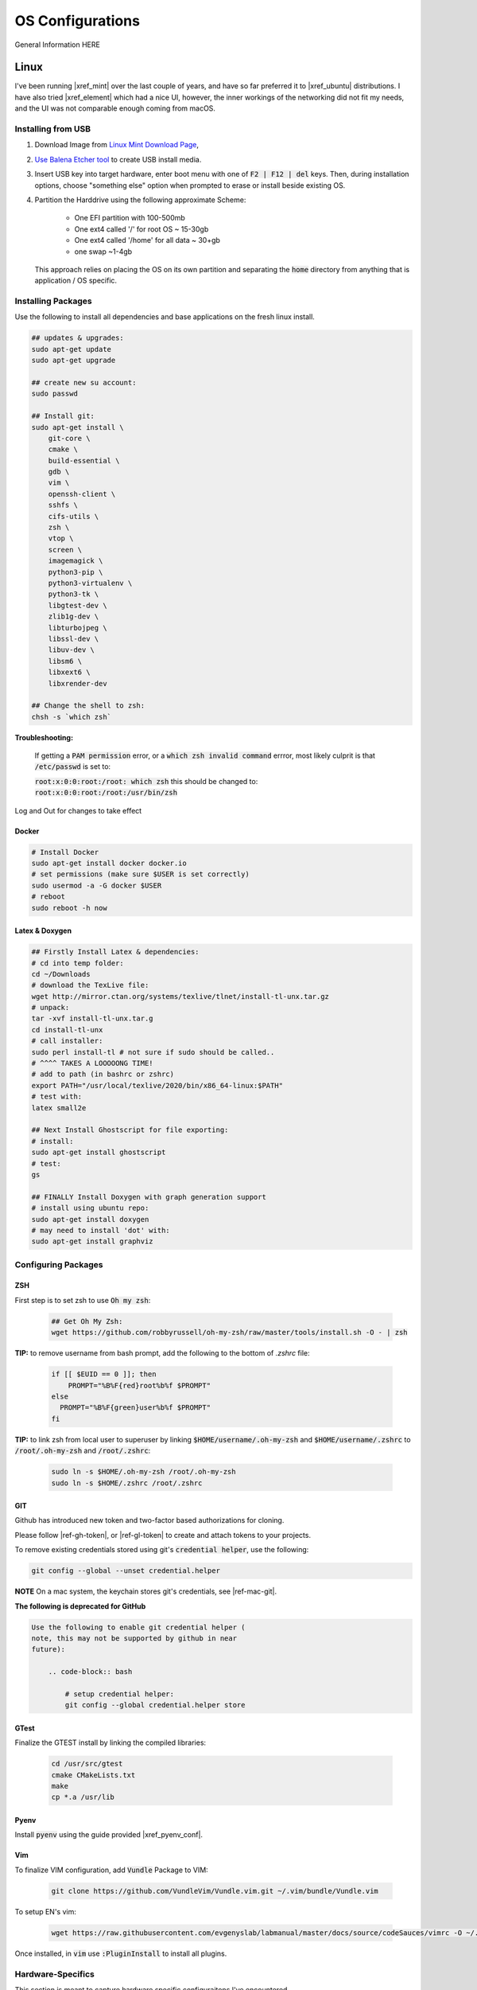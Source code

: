 .. comment


#################
OS Configurations
#################

General Information HERE


Linux
=====

I've been running |xref_mint|  over the last couple of years, and have
so far preferred it to |xref_ubuntu|  distributions. I have also tried 
|xref_element| which had a nice UI, however, the inner workings of the 
networking did not fit my needs, and the UI was not comparable enough
coming from macOS.

.. |xref_mint| raw:: html

    <a href="https://linuxmint.com/" target="_blank">Linux Mint</a>

.. |xref_ubuntu| raw:: html

    <a href="https://ubuntu.com/" target="_blank">Ubuntu</a>

.. |xref_element| raw:: html

    <a href="https://elementary.io/" target="_blank">Elementary OS</a>



Installing from USB
-------------------

#. Download Image from `Linux Mint Download Page <https://linuxmint.com/edition.php?id=284">`_,

#. `Use Balena Etcher tool <https://www.balena.io/etcher/>`_ to create
   USB install media.

#. Insert USB key into target hardware, enter boot menu with one of :code:`F2 | F12 | del` keys.
   Then, during installation options, choose "something else" option when 
   prompted to erase or install beside existing OS.

#. Partition the Harddrive using the following approximate Scheme:

    - One EFI partition with 100-500mb
    - One ext4 called '/' for root OS ~ 15-30gb
    - One ext4 called '/home' for all data ~ 30+gb
    - one swap ~1-4gb

   This approach relies on placing the OS on its own partition and 
   separating the :code:`home` directory from anything that is 
   application / OS specific.


Installing Packages
-------------------

Use the following to install all dependencies and base applications on the 
fresh linux install.

.. code-block:: bash

    ## updates & upgrades:
    sudo apt-get update
    sudo apt-get upgrade

    ## create new su account:
    sudo passwd

    ## Install git:
    sudo apt-get install \
        git-core \
        cmake \
        build-essential \
        gdb \
        vim \
        openssh-client \
        sshfs \
        cifs-utils \
        zsh \
        vtop \
        screen \
        imagemagick \
        python3-pip \
        python3-virtualenv \
        python3-tk \
        libgtest-dev \
        zlib1g-dev \
        libturbojpeg \
        libssl-dev \
        libuv-dev \
        libsm6 \
        libxext6 \
        libxrender-dev

    ## Change the shell to zsh:        
    chsh -s `which zsh`

**Troubleshooting:**

    If getting a :code:`PAM permission` error, or a :code:`which zsh invalid command`
    errror, most likely culprit is that :code:`/etc/passwd` is set to:

    :code:`root:x:0:0:root:/root: which zsh` this should be changed to:
    :code:`root:x:0:0:root:/root:/usr/bin/zsh`

Log and Out for changes to take effect

Docker
^^^^^^

.. code-block:: bash

    # Install Docker
    sudo apt-get install docker docker.io
    # set permissions (make sure $USER is set correctly)
    sudo usermod -a -G docker $USER
    # reboot
    sudo reboot -h now


Latex & Doxygen
^^^^^^^^^^^^^^^

.. code-block:: bash

    ## Firstly Install Latex & dependencies:
    # cd into temp folder:
    cd ~/Downloads
    # download the TexLive file:
    wget http://mirror.ctan.org/systems/texlive/tlnet/install-tl-unx.tar.gz
    # unpack:
    tar -xvf install-tl-unx.tar.g
    cd install-tl-unx
    # call installer:
    sudo perl install-tl # not sure if sudo should be called..
    # ^^^^ TAKES A LOOOOONG TIME!
    # add to path (in bashrc or zshrc)
    export PATH="/usr/local/texlive/2020/bin/x86_64-linux:$PATH"
    # test with:
    latex small2e

    ## Next Install Ghostscript for file exporting:
    # install:
    sudo apt-get install ghostscript
    # test:
    gs

    ## FINALLY Install Doxygen with graph generation support
    # install using ubuntu repo:
    sudo apt-get install doxygen
    # may need to install 'dot' with:
    sudo apt-get install graphviz


Configuring Packages
--------------------

ZSH
^^^

First step is to set zsh to use :code:`Oh my zsh`:

    .. code-block:: bash

        ## Get Oh My Zsh:
        wget https://github.com/robbyrussell/oh-my-zsh/raw/master/tools/install.sh -O - | zsh


**TIP:** to remove username from bash prompt, add the following
to the bottom of `.zshrc` file:

    .. code-block:: bash

        if [[ $EUID == 0 ]]; then
            PROMPT="%B%F{red}root%b%f $PROMPT"
        else
          PROMPT="%B%F{green}user%b%f $PROMPT"
        fi


**TIP:** to link zsh from local user to superuser by linking 
:code:`$HOME/username/.oh-my-zsh` and :code:`$HOME/username/.zshrc` to
:code:`/root/.oh-my-zsh` and :code:`/root/.zshrc`:

    .. code-block:: bash

        sudo ln -s $HOME/.oh-my-zsh /root/.oh-my-zsh
        sudo ln -s $HOME/.zshrc /root/.zshrc


GIT
^^^

Github has introduced new token and two-factor based 
authorizations for cloning.

Please follow |ref-gh-token|, or |ref-gl-token| to create
and attach tokens to your projects.

.. |ref-gh-token| raw:: html

   <a href="https://docs.github.com/en/github/authenticating-to-github/creating-a-personal-access-token" target="_blank">github's</a>


.. |ref-gl-token| raw:: html

   <a href="https://docs.gitlab.com/ee/user/profile/personal_access_tokens.html" target="_blank">gitlab's</a>


To remove existing credentials stored using git's 
:code:`credential helper`, use the following:

.. code-block:: bash

   git config --global --unset credential.helper

**NOTE** On a mac system, the keychain stores git's
credentials, see |ref-mac-git|.

.. |ref-mac-git| raw:: html

   <a href="https://stackoverflow.com/questions/11067818/how-do-you-reset-the-stored-credentials-in-git-credential-osxkeychain/13421154#:~:text=Just%20go%20to%20Applications%20%2D%3E%20Utilties,password%20from%20with%20the%20app." target="_blank">here</a>

**The following is deprecated for GitHub**

.. code-block:: bash

    Use the following to enable git credential helper (
    note, this may not be supported by github in near
    future):

        .. code-block:: bash

            # setup credential helper:
            git config --global credential.helper store


GTest
^^^^^

Finalize the GTEST install by linking the compiled libraries:

    .. code-block:: bash

        cd /usr/src/gtest
        cmake CMakeLists.txt
        make
        cp *.a /usr/lib


Pyenv
^^^^^

Install :code:`pyenv` using the guide provided |xref_pyenv_conf|.

.. |xref_pyenv_conf| raw:: html

    <a href="https://github.com/pyenv/pyenv#basic-github-checkout" target="_blank">HERE</a>


Vim
^^^

To finalize VIM configuration, add :code:`Vundle` Package to VIM:

    .. code-block:: bash

        git clone https://github.com/VundleVim/Vundle.vim.git ~/.vim/bundle/Vundle.vim

To setup EN's vim:

    .. code-block:: bash

        wget https://raw.githubusercontent.com/evgenyslab/labmanual/master/docs/source/codeSauces/vimrc -O ~/.vimrc

Once installed, in :code:`vim` use :code:`:PluginInstall` to install all plugins.



Hardware-Specifics
------------------

This section is meant to capture hardware specific configuraitons I've encountered.


Lenovo-Wacom Tablets
^^^^^^^^^^^^^^^^^^^^

Note that for the Lenovo X1 Thinkpad with Wacom tablet, I was able to install Linux mint natively with VM player W10 edition. To get pen input to work correctly (namely, OneNote in W10), VM needs to provide control to linux for wacom pen input AND its best to disable the touch capability of the wacom tablet:

see: |ref000|.

.. |ref000| raw:: html

        <a href="https://askubuntu.com/questions/984339/disable-wacom-finger-touch-in-ubuntu-16-04-3" target="_blank"> HERE </a>

.. code-block:: bash

        xsetwacom --list devices
        # prints out device list... there should be a touch

        # disable finger touch:
        xsetwacom --set "Wacom Intuos Pro M Finger touch" Touch off

        # confirm:
        xsetwacom --get "Wacom Intuos Pro M Finger touch" Touch off

This way, in the VM, windows (and host Linux) will only react to pen input, meaning that in OneNote you will not get the pen marking up the page from your palm.




FIND A NEW HOME
---------------


[TODO: move to development-python notes]
A note on virutal environmnets:

When copying a virutal environment, the `~/activate` script stores the absolute path to the virtual env, thus need to modify this when creating a copy!


## Useful python packages:
pip install numpy
scikit-learn
opencv-python
opencv-utils
imutils
matplotlib
moviepy

# If using ROS with opencv in Python
If ros is installed, it will most likely change all the symlinks for cv2.so. Thus, when making a new virtual env and pip install opencv-python opencv-contrib, the cv2.so file is not named correctly. Thus, when using ipython and trying to import cv2, the program will try to import the system python opencv which is Ros's installtion.

To fix this issue, do the following:
```bash
cv ~/.virtualenvs/VirtualEnvName/lib/pythonXX/site-packages/cv2/
```
here, rename the weird cv2.XXX.so to cv2.so:
```bash
mv cv2.XXX.so cv2.so
```



Linux Server
============

**ISSUES TO RESOLVE**

- [ ] docker loses containers / images on restart; seems to be known issue
- [ ] docker can't link gpu after restart, seems to be fixed with :code:`sudo systemctl docker stop` / start

The linux server installation and configuration is almost identical to 
the standard  linux mint installation, with some slight changes to 
account for lack of :code:`X` or, running headless.

The major caveat of installing a headless linux version is that 
there is not really a clean to do it without some monitor or 
visual feedback, since visual feedback is needed to verify choices and 
selctions.

I've been using the :code:`Ubuntu Server` image for headless installations.
This OS has been proven to work stabily in the environments I require.

The installation image can be found at the |xref_userver_dl|. 

.. |xref_userver_dl| raw:: html

        <a href="https://ubuntu.com/download/server#downloads" target="_blank">Ubuntu Server Download
        page</a>


To install from USB, see :ref:`OSConfigurations:Installing from USB`


Installing Packages
-------------------

.. code-block:: bash

  sudo apt-get install git-core \
      cmake \
      hwinfo \
      build-essential \
      vim \
      zsh \
      htop \
      screen \
      libbz2-dev \
      libreadline6-dev \
      libsqlite3-dev \
      python3-pip \

  wget https://github.com/robbyrussell/oh-my-zsh/raw/master/tools/install.sh -O - | zsh

  # change the shell:
  chsh -s $(which zsh)
  # todo.. ln -s the oh my zsh folder from user to root...


Add the following to zshrc:

.. code-block:: bash

  if [[ $EUID == 0 ]]; then
          PROMPT="%B%F{red}root@$HOST%b%f $PROMPT"
  else
          PROMPT="%B%F{green}$HOST%b%f $PROMPT"
  fi

Need to install samba utilities
Mounting SMB drive...

Nvidia Driver Installation
--------------------------


Get GPU hw info:

.. code-block:: bash

  hwinfo --gfxcard --short

Get Nvidia drivers:

.. code-block:: bash

  apt search nvidia-driver
  sudo apt-get install nvidia-driver-450-server

  # confirm with:
  nvidia-smi


Docker Installation
-------------------

[TODO: add xref to docker install]

Docker GPU Configuration
------------------------


to get docker to use GPUs: [|ref_00|]

.. code-block:: bash

  # install runtime:
  curl -s -L https://nvidia.github.io/nvidia-container-runtime/gpgkey | sudo apt-key add -
  distribution=$(. /etc/os-release;echo $ID$VERSION_ID)
  curl -s -L https://nvidia.github.io/nvidia-container-runtime/$distribution/nvidia-container-runtime.list |\
      sudo tee /etc/apt/sources.list.d/nvidia-container-runtime.list
  sudo apt-get update
  sudo apt-get install nvidia-container-runtime

  # restart docker service:
  sudo systemctl stop docker
  sudo systemctl start docker


Docker Image Build
------------------

[TODO: add docker xref]

The provided docker images (in dockerfiles dir) have minimal necessary
builds for python3-based development using pytorch and either ssh
development (with jetbrains tools), or jupyterlab.

Building:

.. code-block:: bash

    # Base nvidia-gpu container with pytoch:
    docker build -t nvidia-gpu-base -f nvidia-gpu-base .

    # Jupyterlab build:
    docker build -t nvidia-gpu-jupyter -f nvidia-gpu-jupyter .

    # Remote SSH development build:
    docker build -t nvidia-gpu-ssh -f nvidia-gpu-ssh .

NOTES
^^^^^

I've added two extra dockerfiles with :code:`-dev-` in the middle,
one for :code:`nvidia-gpu-dev-base` and one for :code:`nvidia-gpu-dev-ssh`. These
files use the :code:`cudnn7` and development base images that should provide
access to :code:`nvcc` compiler and *nvidia* headers.

I've noticed my server machine has troubles auto-starting docker service on 
reboot, running:

.. code-block:: bash

   sudo systemctl stop docker
   sudo systemctl start docker

fixes the issue, however I will have to dig in further to identify the root cause

Docker Image Running
--------------------

Two images can run, either jupyter, or ssh deveopment.

JUPYTER
^^^^^^^

To nvidia-gpu-enabled docker container and develop remotely, firstly,
on the server-side, run the docker container and map any necessary
data folders to the container:

.. code-block:: bash

    # Emphasis on --gpus all
    docker run -d --gpus all -p 8888:8888 -v /path/to/Data:/tmp/Data --name dev-gpu nvidia-gpu-jupyter:latest


This will run a docker instance with the Jupyter Lab running in the
:code:`/tmp`
directory (at IP 0.0.0.0) and mapping docker's 8888 port to the server's
8888 port.

Once the container is running, to get the access token, on the server,
run:

.. code-block:: bash

    docker logs dev-gpu  # or the corresponding name of the container

This will print out the stdout of the container and will reveal Jupyter's
access token.

At this point, the Jupyterlab instance can be checked on the server
by using :code:`wget localhost:8888`, which will download an :code:`index.html` file in the current directory.

To access the Jupterlab on the working machine (laptop, etc), two
options are possible:

#. Open browser and navigate to :code:`<server_ip>:8888`
#. Port forward the server's :code:`8888` port to your machine's desired port with

    .. code-block:: bash

        ssh -N -f -L localhost:8888:localhost:8888 server_username@server_ip

        then open browser and navigate to :code:`localhost:8888`


Note: shutting down jupyter from the web interface will close the
container as well!

SSH-Remote Development (Jetbrains)
^^^^^^^^^^^^^^^^^^^^^^^^^^^^^^^^^^

In server, run the container:

.. code-block:: bash

    docker run -d --gpus all --cap-add sys_ptrace -p127.0.0.1:2222:22 -v /home/en/Data:/tmp/Data --name dev-gpu nvidia-gpu-ssh


On local machine, port forward a local port to the server's 2222 port:

.. code-block:: bash

    ssh -N -f -L localhost:3333:localhost:2222 server_username@server_ip

Now, in pycharm, a new ssh environment can be added on :code:`localhost`
:code:`port:3333` with credentials `user:password`.


Verify Cuda
-----------

To verify cuda is running, in jupyter block or pycharm console, run one or
both of the following:

.. code-block:: bash

    # access container command:
    !nvidia-smi

    # get through torch:
    import torch
    torch.cuda.device_count()
    torch.cude.get_device_name(0)



.. |ref_00| raw:: html

   <a href="https://www.celantur.com/blog/run-cuda-in-docker-on-linux/" target="_blank">ref</a>

Caveats
-------

It seems like cannot Install Ubuntu 20.04 server without ethernet.

Trying fresh install, update, upgrade, nmcli install + config.

.. code-block:: bash

  sudo apt install network-manager
  nmcli d wifi list
  nmcli d connect MY_SSID password MY_SSID_PASSWORD

  nmcli connection edit MY_SSID
  $ > set ipv4.addresses 192.168.1.22/24
  $ > set ipv4.gateway 192.168.1.1
  $ > set ipv4.dns 8.8.8.8,8.8.4.4
  $ > save
  $ > quit

  reboot


in :code:/etc/resolv.conf: need to ensure nameserver is set to router IP, or
:code:8.8.8.8:



Tips & Tricks
-------------

Some systems have auto sleep enabled by default as a system service. 
This may not be desirable for systems that should stay awake for 
remote work.

It is possible to check :code:`/var/log/syslog` to see if :code:`sleep.taget`
is triggered after period of inactivity.

To disable the automatic sleep and hybernate services, use:

.. code-block:: bash

    # Inspect:
    systemctly status sleep.target
    # Disable: 
    sudo systemctl mask sleep.target suspend.target hibernate.target hybrid-sleep.target

|xref_source00|

.. |xref_source00| raw:: html

    <a href="https://www.unixtutorial.org/disable-sleep-on-ubuntu-server/" target="_blank">ref</a>



macOS
=====

The macOS is built on a linux-like system, however, unlike common linux distros,
it is missing a package manager (i.e. :code:`apt`). 

*Currently testing with Big Sur*


Install Brew
------------

Thus, the first step of setting up a mac for development is the installation
of a packagement tool, namely, :code:`homebrew`, or :code:`brew`. The installation
can be found on the |xref_brew|  website.

Install Packages
----------------

Once brew is installed, the following packages can be installed:

.. code-block:: bash

   # Update Brew
   brew update

   # Install zsh --depracated, zsh native to mac
   # brew install zsh

   # Install macvim
   brew install macvim

   # Install cmake
   brew install cmake

   # Install python
   brew install python

   # Install pyenv (for python versions)
   brew install pyenv 

   # Install virtualenv for python
   brew install virtualenv

   # Install MacTex for Latex Compilation:
   brew install mactex

   # Install doxygen:
   brew install doxygen

Configure Packages
------------------

The following section provides information, guidance and some reasoning
behind various component configurations.

Pyenv
^^^^^

Pyenv post installation configuration can be found |xref_pyenv_conf|.

ZSH
^^^

The first part of configuring :code:`zsh` is to install
:code:`Oh My Zsh`: |xref_ohmyzsh_install|. 

Next step would be to set up the :code:`~/.zshrc` file. There
are many ways to configure the file, the following is an 
example of what I have appended to mine, along with some 
descriptive information for my items.

Note, I am using :code:`robbyrussell` theme.

.. rli:: https://raw.githubusercontent.com/evgenyslab/labmanual/master/docs/source/codeSauces/zshsauce
 
This can be quickly added to your :code:`~/.zshrc` using the following command:

.. code-block:: bash

    `wget https://raw.githubusercontent.com/evgenyslab/labmanual/master/docs/zshsauce -O ->> ~/.zshrc` 


VIM
^^^

Vim is a terminal editor that is very portable. My take on the configuration of vim
can be found **ADD XREF**.

To setup EN's vim:

    .. code-block:: bash

        curl -o ~/.vimrc https://raw.githubusercontent.com/evgenyslab/labmanual/master/docs/source/codeSauces/vimrc 

Supplementary Packages
----------------------

The following packages are not available through |xref_brew| at the 
moment, and thus warrant their own section.

Docker
^^^^^^

|xref_docker| is an OS-level virtualization platform for running applications.
It is useful for development and running applications of different languages
and ensures the underlying OS is configured for the application.

For more information about docker, see the page |xref_docker_lab|.
  
To install Docker for Mac, following the instructions on the |xref_docker_install| 
page.


GTest
^^^^^

GTest is a C++ test-suite developed by Google.

The installation instructions for macOS can be found |xref_gtest_install|.

The installation requires updating :code:`~/.zshrc` file.


Tips & Tricks
-------------

The following tips and tricks are accumulated over time.

:code:`MDLS` File Inspection
^^^^^^^^^^^^^^^^^^^^^^^^^^^^

The :code:`mdls` command can be used to retrieve meta data on 
any file, useful for scripting file renaming.


If the command returns :code:`(null)` it means spotlight search 
needs to be rebuilt on the drive using :code:`sudo mdutil -E /Drive`.


Remote Parallels
^^^^^^^^^^^^^^^^

The standard |xref_parallels| installation does not provide
command line tools and integrations, however, that does not 
mean that we cannot :code:`ssh` into a linux image that is 
installed and running.

In my image configurations, I use the default network adaptor
to expose the Parallels image to my network and allow it to
dynamically receive an IP on my local network. 

Then, I can simply install and use :code:`openssh` to 
remote log into the virtual machine.

This is also useful for remote development methods as 
described in |xref_remote_development|. 



.. comment: REFERENCES

.. |xref_brew| raw:: html

    <a href="http://brew.sh/" target="_blank">Brew</a>

.. |xref_ohmyzsh_install| raw:: html

    <a href="https://ohmyz.sh/#install" target="_blank">Oh My ZSH</a>

.. |xref_pyenv_conf| raw:: html

    <a href="https://github.com/pyenv/pyenv#basic-github-checkout" target="_blank">HERE</a>

.. |xref_vim_config| raw:: html

    <a href="https://evgenyslab.github.io/labmanual/vim.html" target="_blank">HERE</a>

.. |xref_docker_lab| raw:: html

    <a href="https://evgenyslab.github.io/labmanual/docker.html" target="_blank">Docker</a>

.. |xref_docker| raw:: html

    <a href="https://www.docker.com/resources/what-container" target="_blank">Docker</a>

.. |xref_docker_install| raw:: html

    <a href="https://www.docker.com/products/docker-desktop" target="_blank">Docker</a>

.. |xref_gtest_install| raw:: html

    <a href="" target="_blank">GTest Installation</a>

.. |xref_parallels| raw:: html

    <a href="https://www.parallels.com/" target="_blank">Parallels</a>


TIPS & TRIX
===========

The following are general tips and tricks picked up over time
that are inevitabily partitially forgotten.


Linux :code:`systemctl`
-----------------------

TODO: useage

Linux Startup Service
---------------------

TODO: how to create linux startup service

- create startup script/application
- create a :code:`.service` file, put it in :code:`etc/systemd/system/` [TODO add example from 
  other service for how it looks / breaks down]
- make the :code:`.service` file, call your script/application
- put your script/application in :code:`/etc/` directory (as part of install process,
  same with :code:`.service` file)
- in install process, run :code:`chmod +x` on the script/application
- in install process, run :code:`chmod +664` on the :code:`.service` file
  

Executibles
-----------

To make files executible, especially bash/shell scripts, change the file
access control:

.. code-block:: bash

   # Change access:
   chmod +x myfile.sh
   # Run the file:
   ./myfile.sh


SSH Port Forwarding
-------------------

SSH port forwarding enables you to tunnel traffic on a specific port
from one device to another:

.. code-block:: bash

    [TODO]
    
This is very helpful in applications wherein a headless device needs
to send information over a port to remote device with a UI, best example
of this use case is running :code:`Jupyterlab` on a remote/docker device
and porting webui to local machine. See |xref_jupyter_remote| for
more information.

.. |xref_jupyter_remote| raw:: html

    <a href="" target="_blank">HERE</a>



SCP (Copy)) Through SSH Tunnel
------------------------------

In a situation where a file needs to go from :code:`A <--> B <--> C`, 
it is desired not to double copy through :code:`B`. 

To facilitate a simpler transaction, use SSH port tunneling to copy
directly :code:`A <--> C`.

For this example, A will be receiving end (user-end) and :code:`C` will be 
remote source/destination.

#. On :code:`A`, create ssh tunnel through :code:`B` to :code:`C` using:

   .. code-block:: bash

        ssh -L 12321:hostC:22 userB@hostB

   Where :code:`12321` is a randomly selected available port, 
   :code:`hostC` is the IP address of :code:`C` that is known
   to :code:`B`, :code:`userB` is the username at :code:`B`, 
   and finally, :code:`hostB` is the IP of :code:`B`.

   Note, this will open a remote connection in the current 
   terminal to :code:`B`. 

#. On :code:`A`, then run the :code:`scp` command with a port designation:

   .. code-block:: bash

        scp -P userC@127.0.0.1:/path/to.file /local/destination

   Note, the source/destinations can be changed based on the required
   transfer direction.
   

